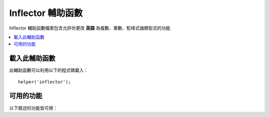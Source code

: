 ###################
Inflector 輔助函數
###################

Inflector 輔助函數檔案包含允許你更改 **英語** 為複數、單數、駝峰式諸類型式的功能

.. contents::
  :local:

.. raw:: html

  <div class="custom-index container"></div>

載入此輔助函數
===================

此輔助函數可以利用以下的程式碼載入：

::

	helper('inflector');

可用的功能
===================

以下敘述的功能皆可用：

.. php:function:: singular($string)

	:param	string	$string: 輸入字串
	:returns:	一個單數詞
	:rtype:	string

	將複數詞變更為單數詞。例如::

		echo singular('dogs'); // 印出 'dog'

.. php:function:: plural($string)

	:param	string	$string: 輸入字串
	:returns:	一個複數字
	:rtype:	string

	將一個單數詞變更為複數詞。例如::

		echo plural('dog'); // 印出 'dogs'

.. php:function:: counted($count, $string)

	:param	int 	$count:  物品的數字
	:param	string	$string: 輸入數字
	:returns:	一個單數或複數詞語
	:rtype:	string

	將一個字詞與它的數量變更為一個詞語。例如::

		echo counted(3, 'dog'); // 印出 '3 dogs'

.. php:function:: camelize($string)

	:param	string	$string: 輸入字串Input string
	:returns:	駝峰式字串
	:rtype:	string

	將一個字串中以空格隔開或是畫底線的詞語合併成為駝峰式。例如::

		echo camelize('my_dog_spot'); // 印出 'myDogSpot'

.. php:function:: pascalize($string)

	:param	string	$string: 輸入字串
	:returns:	Pascal 字串
	:rtype:	string

	將一個字串中以空格隔開或是畫底線的詞語合併成 Pascal 型式，意即首字為大寫的駝峰式命名。例如::

		echo pascalize('my_dog_spot'); // 印出 'MyDogSpot'

.. php:function:: underscore($string)

	:param	string	$string: 輸入字串
	:returns:	字串包含底線而非空格
	:rtype:	string

	選取多個空格隔開的字並改為底線。
	例如::

		echo underscore('my dog spot'); // 印出 'my_dog_spot'

.. php:function:: humanize($string[, $separator = '_'])

	:param	string	$string: 輸入字串
	:param	string	$separator: 輸入分隔符號
	:returns:	人性化的字串
	:rtype:	string

	選取多個由底線隔開的字並在其中增加空格。每一個詞的第一個字都是大寫的。

	例如::

		echo humanize('my_dog_spot'); // 印出 'My Dog Spot'

	使用破折號而非底線::

		echo humanize('my-dog-spot', '-'); // 印出 'My Dog Spot'

.. php:function:: is_pluralizable($word)

	:param	string	$word: 輸入字串
	:returns:	TRUE：當字詞是可數的 或 FALSE：當字詞不可數
	:rtype:	bool

	確認是否給定的字詞有複數形式。例如::

		is_pluralizable('equipment'); // 回傳 FALSE

.. php:function:: dasherize($string)

	:param	string	$string: 輸入字串
	:returns:	使用破折號的字串
	:rtype:	string

	在字串中以破折號取代底線。例如::

		dasherize('hello_world'); // 回傳 'hello-world'

.. php:function:: ordinal($integer)

	:param	int	$integer: 定義後綴的數字
	:returns:	序號的後綴
	:rtype:	string

	回傳應該加在數字後面以表示序位的後綴，像是
	1st, 2nd, 3rd, 4th。例如::

		ordinal(1); // 回傳 'st'

.. php:function:: ordinalize($integer)

	:param	int	$integer: 要排序的整數
	:returns:	排序過的整數
	:rtype:	string

	將一個數字字串列轉換為表示序位的序數字串，像是 1st, 2nd, 3rd, 4th。
	例如::

		ordinalize(1); // 回傳 '1st'
